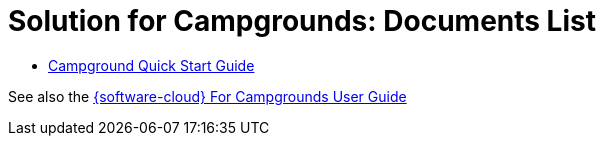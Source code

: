 = Solution for Campgrounds: Documents List

* xref:SLN-Campgrounds:CAMPGROUND-Quick-Start.adoc[Campground Quick Start Guide]

See also the xref:IZCloud:DocList.adoc[{software-cloud} For Campgrounds User Guide]

//More documents can be found at https://drive.google.com/drive/folders/1yrYtOA3u9Lm8VJzTXjJJLV-D2IV6hFMX?usp=share_link[GDriveLink, window=_blank]

